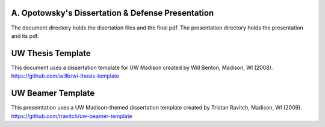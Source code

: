 --------------------------------------------------
A. Opotowsky's Dissertation & Defense Presentation
--------------------------------------------------

The document directory holds the disertation files and the final pdf.
The presentation directory holds the presentation and its pdf.

------------------
UW Thesis Template
------------------

This document uses a dissertation template for UW Madison created by Will
Benton, Madison, WI (2008).  `<https://github.com/willb/wi-thesis-template>`_

------------------
UW Beamer Template
------------------

This presemtation uses a UW Madison-themed dissertation template created by
Tristan Ravitch, Madison, WI (2009).
`<https://github.com/travitch/uw-beamer-template>`_
